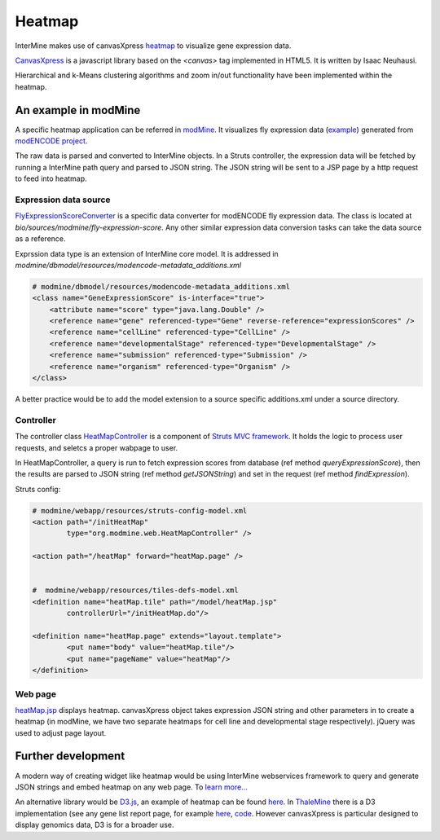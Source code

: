 Heatmap
================================

InterMine makes use of canvasXpress `heatmap <http://www.canvasxpress.org/heatmap.html>`_ to visualize gene expression data.

`CanvasXpress <http://www.canvasxpress.org/>`_ is a javascript library based on the `<canvas>` tag implemented in HTML5. It is written by Isaac Neuhausi.

Hierarchical and k-Means clustering algorithms and zoom in/out functionality have been implemented within the heatmap.

An example in modMine
----------------------------------

A specific heatmap application can be referred in `modMine <http://intermine.modencode.org/>`_. It visualizes fly expression data (`example <http://intermine.modencode.org/query/bagDetails.do?scope=global&bagName=example>`_) generated from `modENCODE project <http://www.modencode.org/>`_.

The raw data is parsed and converted to InterMine objects. In a Struts controller, the expression data will be fetched by running a InterMine path query and parsed to JSON string. The JSON string will be sent to a JSP page by a http request to feed into heatmap.  

Expression data source
~~~~~~~~~~~~~~~~~~~~~~~~~~~~~~~~~~~~~~

`FlyExpressionScoreConverter <https://github.com/intermine/intermine/blob/master/bio/sources/modmine/fly-expression-score/main/src/org/intermine/bio/dataconversion/FlyExpressionScoreConverter.java>`_ is a specific data converter for modENCODE fly expression data. The class is located at `bio/sources/modmine/fly-expression-score`. Any other similar expression data conversion tasks can take the data source as a reference. 

Exprssion data type is an extension of InterMine core model. It is addressed in `modmine/dbmodel/resources/modencode-metadata_additions.xml`

.. code-block:: xml

        # modmine/dbmodel/resources/modencode-metadata_additions.xml
        <class name="GeneExpressionScore" is-interface="true">
	    <attribute name="score" type="java.lang.Double" />
            <reference name="gene" referenced-type="Gene" reverse-reference="expressionScores" />
            <reference name="cellLine" referenced-type="CellLine" />
            <reference name="developmentalStage" referenced-type="DevelopmentalStage" />
            <reference name="submission" referenced-type="Submission" />
            <reference name="organism" referenced-type="Organism" />
        </class>

A better practice would be to add the model extension to a source specific additions.xml under a source directory.

Controller
~~~~~~~~~~~~~~~~~~~
The controller class `HeatMapController <https://github.com/modENCODE-DCC/modmine/blob/master/modmine/webapp/src/org/modmine/web/HeatMapController.java>`_ is a component of `Struts MVC framework <https://struts.apache.org/>`_. It holds the logic to process user requests, and seletcs a proper wabpage to user.

In HeatMapController, a query is run to fetch expression scores from database (ref method `queryExpressionScore`), then the results are parsed to JSON string (ref method `getJSONString`) and set in the request (ref method `findExpression`).

Struts config:

.. code-block:: xml

        # modmine/webapp/resources/struts-config-model.xml 
	<action path="/initHeatMap"
  		type="org.modmine.web.HeatMapController" />

        <action path="/heatMap" forward="heatMap.page" />


        #  modmine/webapp/resources/tiles-defs-model.xml
	<definition name="heatMap.tile" path="/model/heatMap.jsp"
        	controllerUrl="/initHeatMap.do"/>
  
	<definition name="heatMap.page" extends="layout.template">
    		<put name="body" value="heatMap.tile"/>
        	<put name="pageName" value="heatMap"/>
  	</definition>
        
Web page
~~~~~~~~~~~~~~~~~~~

`heatMap.jsp <https://github.com/modENCODE-DCC/modmine/blob/master/modmine/webapp/resources/webapp/model/heatMap.jsp>`_ displays heatmap. canvasXpress object takes expression JSON string and other parameters in to create a heatmap (in modMine, we have two separate heatmaps for cell line and developmental stage respectively). jQuery was used to adjust page layout.

Further development
----------------------------------

A modern way of creating widget like heatmap would be using InterMine webservices framework to query and generate JSON strings and embed heatmap on any web page. To `learn more... <http://github.com/intermine/intermine-embedding-examples>`_

An alternative library would be `D3.js <http://d3js.org/>`_, an example of heatmap can be found `here <http://www.larsko.org/v/mpte/>`_. In `ThaleMine <https://apps.araport.org/thalemine/begin.do>`_ there is a D3 implementation (see any gene list report page, for example `here <https://apps.araport.org/thalemine/bagDetails.do?scope=all&bagName=Demo+1+-+Sucrose+Transporters+List>`_, `code <https://github.com/intermine/CDN/blob/master/js/intermine/expression/1.0.3/expression.js>`_. However canvasXpress is particular designed to display genomics data, D3 is for a broader use. 
